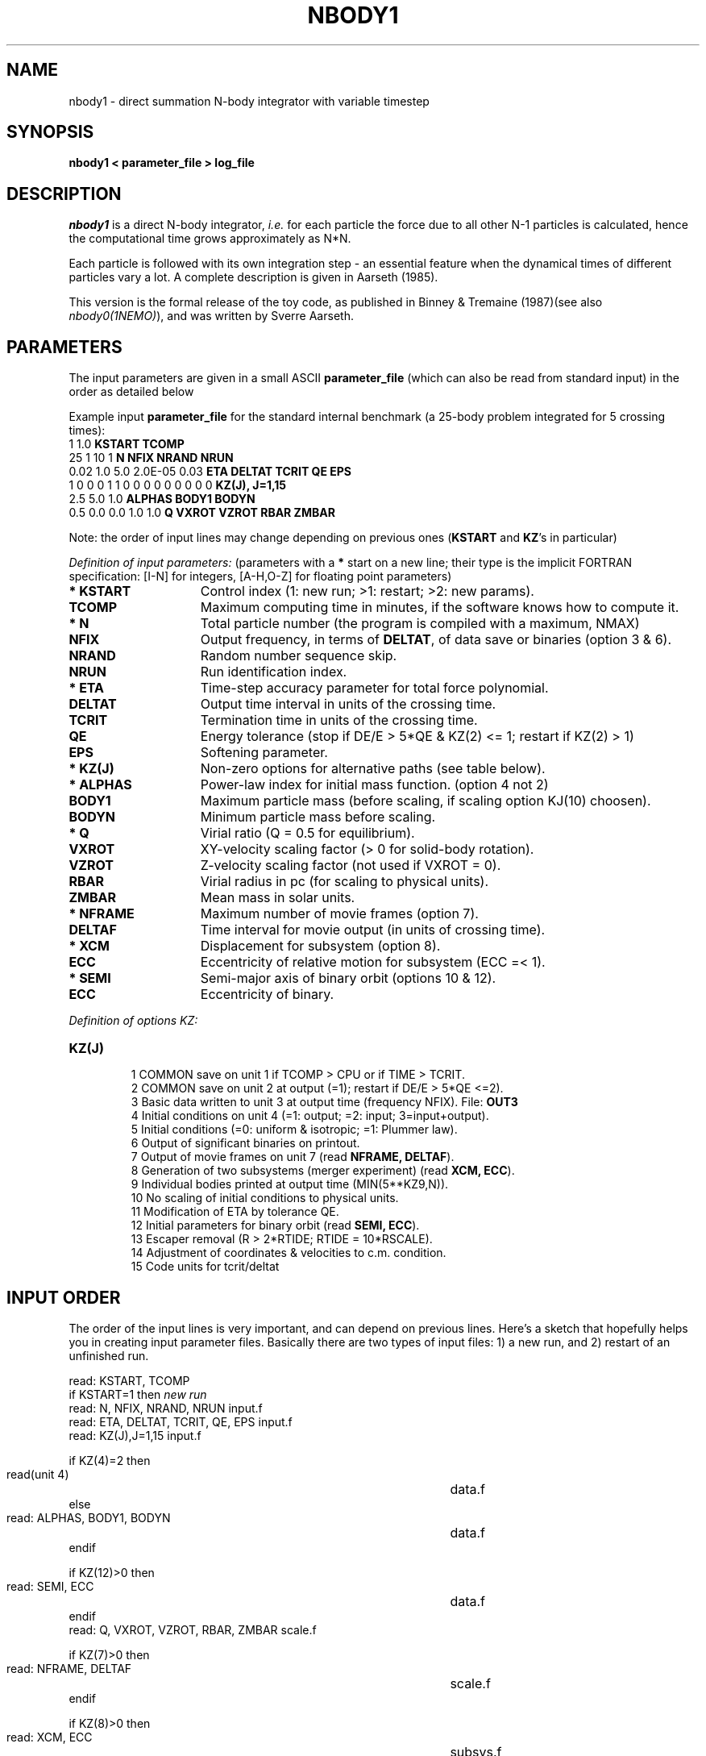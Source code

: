 .TH NBODY1 1NEMO "9 February 2019"
.SH NAME
nbody1 - direct summation N-body integrator with variable timestep
.SH SYNOPSIS
\fBnbody1  <  parameter_file > log_file\fP
.SH DESCRIPTION
\fInbody1\fP is a direct N-body integrator, \fIi.e.\fP for
each particle the force due to all other N-1 particles is calculated,
hence the computational time grows approximately as N*N.
.PP
Each particle is followed with its own integration step - an essential
feature when the dynamical times of different particles vary a lot.
A complete description is given in Aarseth (1985).
.PP
This version is the formal release of the toy code, as published
in Binney & Tremaine (1987)(see also \fInbody0(1NEMO)\fP), and
was written by Sverre Aarseth.
.PP
.SH PARAMETERS
The input parameters are given in a small ASCII \fBparameter_file\fP
(which can also be read from standard input) in the 
order as detailed below
.PP
Example input \fBparameter_file\fP for the standard 
internal benchmark
(a 25-body problem integrated for 5 crossing times):
.nf
.ta +3i
1 1.0                             	\fBKSTART TCOMP\fP
25 1 10 1                           	\fBN NFIX NRAND NRUN\fP
0.02 1.0 5.0 2.0E-05 0.03            	\fBETA DELTAT TCRIT QE EPS\fP
1 0 0 0 1 1 0 0 0 0 0 0 0 0 0      	\fBKZ(J), J=1,15\fP
2.5 5.0 1.0                        	\fBALPHAS BODY1 BODYN\fP
0.5 0.0 0.0 1.0 1.0                 	\fBQ VXROT VZROT RBAR ZMBAR\fP

.fi
Note: the order of input lines may change
depending on previous ones (\fBKSTART\fP and \fBKZ\fP's in particular)
.PP
\fIDefinition of input parameters:\fP (parameters with 
a \fB*\fP start on a new line;
their type is the implicit FORTRAN specification:
[I-N] for integers, [A-H,O-Z] for floating point parameters)
.PP
.TP 15
\fB* KSTART\fP
Control index (1: new run; >1: restart; >2: new params).
.TP
\fB  TCOMP   \fP
Maximum computing time in minutes, if the software knows how to compute it.
.TP
\fB* N       \fP
Total particle number (the program is compiled with a maximum, NMAX)
.TP
\fB  NFIX    \fP
Output frequency, in terms of \fBDELTAT\fP,
of data save or binaries (option 3 & 6).
.TP
\fB  NRAND   \fP
Random number sequence skip.
.TP
\fB  NRUN    \fP
Run identification index.
.TP
\fB* ETA     \fP
Time-step accuracy parameter for total force polynomial.
.TP
\fB  DELTAT  \fP
Output time interval in units of the crossing time.
.TP
\fB  TCRIT   \fP
Termination time in units of the crossing time.
.TP
\fB  QE      \fP
Energy tolerance (stop if DE/E > 5*QE & KZ(2) <= 1; restart if KZ(2) > 1)
.\" Energy tolerance (stop if DE/E > 5*QE & KZ(2) > 0).
.TP
\fB  EPS     \fP
Softening parameter.
.TP
\fB* KZ(J)   \fP
Non-zero options for alternative paths (see table below).
.TP
\fB* ALPHAS  \fP
Power-law index for initial mass function. (option 4 not 2)
.TP
\fB  BODY1   \fP
Maximum particle mass (before scaling, if scaling option KJ(10) choosen).
.TP
\fB  BODYN   \fP
Minimum particle mass before scaling.
.TP
\fB* Q       \fP
Virial ratio (Q = 0.5 for equilibrium).
.TP
\fB  VXROT   \fP
XY-velocity scaling factor (> 0 for solid-body rotation).
.TP       
\fB  VZROT   \fP
Z-velocity scaling factor (not used if VXROT = 0).
.TP       
\fB  RBAR    \fP
Virial radius in pc (for scaling to physical units).
.TP       
\fB  ZMBAR   \fP
Mean mass in solar units.
.TP       
\fB* NFRAME  \fP
Maximum number of movie frames (option 7).
.TP       
\fB  DELTAF  \fP
Time interval for movie output (in units of crossing time).
.TP       
\fB* XCM     \fP
Displacement for subsystem (option 8).
.TP       
\fB  ECC     \fP
Eccentricity of relative motion for subsystem (ECC =< 1).
.TP       
\fB* SEMI    \fP
Semi-major axis of binary orbit (options 10 & 12).
.TP       
\fB  ECC     \fP
Eccentricity of binary.
.PP
\fIDefinition of options KZ:\fP
.TP 
\fBKZ(J)   \fP
.nf
  1  COMMON save on unit 1 if TCOMP > CPU or if TIME > TCRIT.
  2  COMMON save on unit 2 at output (=1); restart if DE/E > 5*QE <=2).
  3  Basic data written to unit 3 at output time (frequency NFIX). File: \fBOUT3\fP
  4  Initial conditions on unit 4 (=1: output; =2: input; 3=input+output).
  5  Initial conditions (=0: uniform & isotropic; =1: Plummer law).
  6  Output of significant binaries on printout.
  7  Output of movie frames on unit 7 (read \fBNFRAME, DELTAF\fP).
  8  Generation of two subsystems (merger experiment) (read \fBXCM, ECC\fP).
  9  Individual bodies printed at output time (MIN(5**KZ9,N)).
 10  No scaling of initial conditions to physical units.
 11  Modification of ETA by tolerance QE.
 12  Initial parameters for binary orbit (read \fBSEMI, ECC\fP).
 13  Escaper removal (R > 2*RTIDE; RTIDE = 10*RSCALE).
 14  Adjustment of coordinates & velocities to c.m. condition.
 15  Code units for tcrit/deltat
.fi
.br
.SH INPUT ORDER
The order of the input lines is very important, 
and can depend on previous lines. Here's
a sketch that hopefully helps you in creating input parameter
files. Basically there are two types of input files: 1) a new run,
and 2) restart of an unfinished run.
.nf
.ta +5i

read: KSTART, TCOMP
if KSTART=1 then          \fInew run\fP
    read: N, NFIX, NRAND, NRUN                        	input.f
    read: ETA, DELTAT, TCRIT, QE, EPS                 	input.f
    read: KZ(J),J=1,15                                	input.f

    if KZ(4)=2 then
        read(unit 4)                                  	data.f
    else
        read: ALPHAS, BODY1, BODYN                    	data.f
    endif

    if KZ(12)>0 then
        read: SEMI, ECC                               	data.f
    endif
    read: Q, VXROT, VZROT, RBAR, ZMBAR                	scale.f

    if KZ(7)>0 then
        read: NFRAME, DELTAF                          	scale.f
    endif
    
    if KZ(8)>0 then
        read: XCM, ECC                                	subsys.f
    endif
else 
    read (unit=1)       \fIrestart\fP             	nbody1.f
    if (KSTART>2)       \fIrestart with new parameters\fP
        if KSTART=4 then
            ...
        else
            read: DELTAT, TNEXT, TCRIT, QE, J, KZ(J)   	modify.f
        endif
        if KSTART>=4 then
            read: ETA                                 	modify.f
        endif
    endif
endif
.fi
.SH BENCHMARK
The following machines have been used to time this routine on the standard
benchmark as described in the PARAMETERS section before:
.nf
.ta +2i +1i
\fImachine\fP             	\fIcpu(sec)\fP	\fIcompiler/options\fP

DEC DS3000/400-alpha       	1.6

CONVEX C3                	1.94	-O0
CONVEX C3               	1.72	-O1
CONVEX C3                 	1.21	-O2 (+vect)
CONVEX C3                	2.98	-O3 (+paral)

Indigo 1                     	2.3

DEC 5000/240               	3.8

SS10/30                      	4.1             
SS2 4/...                    	9.3
SS1 4/60                   	20.6
SUN 3/60                    	71.7              
.fi
.SH AUTHOR
Sverre Aarseth
.SH FILES
.nf
.ta +0.5i
fort.1	common block restart dump file (option 1)
fort.2	common block restart dump file (option 2)
OUT3	output file (option 3)
fort.4	initial conditions input or output file  (option 4)
fort.7	formatted frame files (option 7)
.fi
.SH SEE ALSO
u3tos(1NEMO), u4tos(1NEMO), stou4(1NEMO)
.PP
Website of all codes: https://www.ast.cam.ac.uk/~sverre/web/pages/nbody.htm
.PP
Aarseth, S.J. IAU colloquium 16, 
\fI The Gravitational N-Body Problem\fP, ed. M. Lecar, p.373.
.PP
\fIDirect Methods for N-Body Simulations\fP by S.J. Aarseth in: 
\fIMultiple Time Scales\fP, eds. J.U. Brackbill & B.L. Cohen, 
Academic Press, p. 377 (1984).
.PP
NBODY0 source code in Binney & Tremaine's \fIGalactic Dynamics\fP 
(Princeton University Press, 1987). pp.678.
.PP
\fISmall-N Systems\fP by S.J. Aarseth in: \fIXXX\fP
eds. Benz, Barnes and XXX (\fIto be published\fP, 1994)
.SH HISTORY
.nf
.ta +1i +4i
6-apr-93	manual page written	PJT
9-apr-93	unit.4 I/O now full REAL*4	PJT/SJA
25-may-93	man	PJT
26-mar-94	man	PJT
18-dec-99	1/2 bug fix in ALPHAS line in define.f	PJT/SJA/xxx
9-feb-2017	add kz(15) option
.fi
